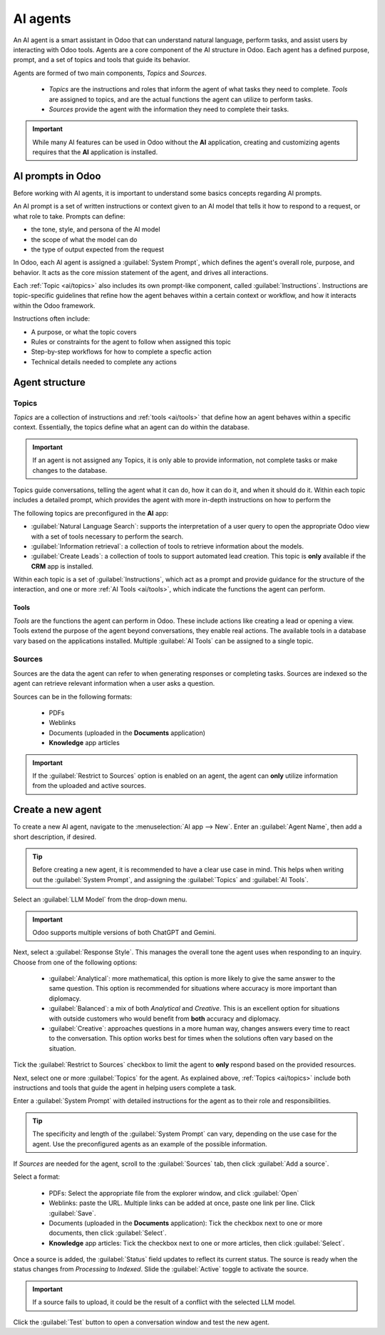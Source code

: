 =========
AI agents
=========

An AI agent is a smart assistant in Odoo that can understand natural language, perform tasks, and
assist users by interacting with Odoo tools. Agents are a core component of the AI structure in
Odoo. Each agent has a defined purpose, prompt, and a set of topics and tools that guide its
behavior.

Agents are formed of two main components, *Topics* and *Sources*.

 - *Topics* are the instructions and roles that inform the agent of what tasks they need to
   complete. *Tools* are assigned to topics, and are the actual functions the agent can utilize to
   perform tasks.
 - *Sources* provide the agent with the information they need to complete their tasks.

.. important::
   While many AI features can be used in Odoo without the **AI** application, creating and
   customizing agents requires that the **AI** application is installed.

AI prompts in Odoo
==================

Before working with AI agents, it is important to understand some basics concepts regarding AI
prompts.

An AI prompt is a set of written instructions or context given to an AI model that tells it how to
respond to a request, or what role to take. Prompts can define:

- the tone, style, and persona of the AI model
- the scope of what the model can do
- the type of output expected from the request

In Odoo, each AI agent is assigned a :guilabel:`System Prompt`, which defines the agent's overall
role, purpose, and behavior. It acts as the core mission statement of the agent, and drives all
interactions.

Each :ref:`Topic <ai/topics>` also includes its own prompt-like component, called
:guilabel:`Instructions`. Instructions are topic-specific guidelines that refine how the agent
behaves within a certain context or workflow, and how it interacts within the Odoo framework.

Instructions often include:

- A purpose, or what the topic covers
- Rules or constraints for the agent to follow when assigned this topic
- Step-by-step workflows for how to complete a specfic action
- Technical details needed to complete any actions

Agent structure
===============

.. _ai/topics:

Topics
------

*Topics* are a collection of instructions and :ref:`tools <ai/tools>` that define how an agent
behaves within a specific context. Essentially, the topics define what an agent can do within the
database.

.. important::
   If an agent is not assigned any Topics, it is only able to provide information, not complete
   tasks or make changes to the database.

Topics guide conversations, telling the agent what it can do, how it can do it, and when it should
do it. Within each topic includes a detailed prompt, which provides the agent with more in-depth
instructions on how to perform the

The following topics are preconfigured in the **AI** app:

- :guilabel:`Natural Language Search`: supports the interpretation of a user query to open the
  appropriate Odoo view with a set of tools necessary to perform the search.
- :guilabel:`Information retrieval`: a collection of tools to retrieve information about the models.
- :guilabel:`Create Leads`: a collection of tools to support automated lead creation. This topic is
  **only** available if the **CRM** app is installed.

Within each topic is a set of :guilabel:`Instructions`, which act as a prompt and provide guidance
for the structure of the interaction, and one or more :ref:`AI Tools <ai/tools>`, which indicate the
functions the agent can perform.

.. _ai/tools:

Tools
~~~~~

*Tools* are the functions the agent can perform in Odoo. These include actions like creating a lead
or opening a view. Tools extend the purpose of the agent beyond conversations, they enable real
actions. The available tools in a database vary based on the applications installed. Multiple
:guilabel:`AI Tools` can be assigned to a single topic.

Sources
-------

Sources are the data the agent can refer to when generating responses or completing tasks. Sources
are indexed so the agent can retrieve relevant information when a user asks a question.

.. example::
    An agent designed to answer customer support questions has **Knowledge** articles included as
    sources, which include frequently asked questions.

Sources can be in the following formats:

 - PDFs
 - Weblinks
 - Documents (uploaded in the **Documents** application)
 - **Knowledge** app articles

.. important::
   If the :guilabel:`Restrict to Sources` option is enabled on an agent, the agent can **only**
   utilize information from the uploaded and active sources.

Create a new agent
==================

To create a new AI agent, navigate to the :menuselection:`AI app --> New`. Enter an :guilabel:`Agent
Name`, then add a short description, if desired.

.. tip::
   Before creating a new agent, it is recommended to have a clear use case in mind. This helps when
   writing out the :guilabel:`System Prompt`, and assigning the :guilabel:`Topics` and :guilabel:`AI
   Tools`.

Select an :guilabel:`LLM Model` from the drop-down menu.

.. important::
   Odoo supports multiple versions of both ChatGPT and Gemini.

Next, select a :guilabel:`Response Style`. This manages the overall tone the agent uses when
responding to an inquiry. Choose from one of the following options:

 - :guilabel:`Analytical`: more mathematical, this option is more likely to give the same answer to
   the same question. This option is recommended for situations where accuracy is more important
   than diplomacy.
 - :guilabel:`Balanced`: a mix of both *Analytical* and *Creative*. This is an excellent option for
   situations with outside customers who would benefit from **both** accuracy and diplomacy.
 - :guilabel:`Creative`: approaches questions in a more human way, changes answers every time to
   react to the conversation. This option works best for times when the solutions often vary based
   on the situation.

Tick the :guilabel:`Restrict to Sources` checkbox to limit the agent to **only** respond based on
the provided resources.

Next, select one or more :guilabel:`Topics` for the agent. As explained above, :ref:`Topics
<ai/topics>` include both instructions and tools that guide the agent in helping users complete a
task.

Enter a :guilabel:`System Prompt` with detailed instructions for the agent as to their role and
responsibilities.

.. tip::
   The specificity and length of the :guilabel:`System Prompt` can vary, depending on the use case
   for the agent. Use the preconfigured agents as an example of the possible information.

.. image:: agents/new-agent.png
   :alt: A new agent form with the required information.

If *Sources* are needed for the agent, scroll to the :guilabel:`Sources` tab, then click
:guilabel:`Add a source`.

Select a format:

 - PDFs: Select the appropriate file from the explorer window, and click :guilabel:`Open`
 - Weblinks: paste the URL. Multiple links can be added at once, paste one link per line. Click
   :guilabel:`Save`.
 - Documents (uploaded in the **Documents** application): Tick the checkbox next to one or more
   documents, then click :guilabel:`Select`.
 - **Knowledge** app articles: Tick the checkbox next to one or more articles, then click
   :guilabel:`Select`.

Once a source is added, the :guilabel:`Status` field updates to reflect its current status. The
source is ready when the status changes from *Processing* to *Indexed*. Slide the :guilabel:`Active`
toggle to activate the source.

.. image:: agents/sources.png
   :alt: A list of sources for an agent, each denoted with their format.

.. important::
   If a source fails to upload, it could be the result of a conflict with the selected LLM model.

Click the :guilabel:`Test` button to open a conversation window and test the new agent.
